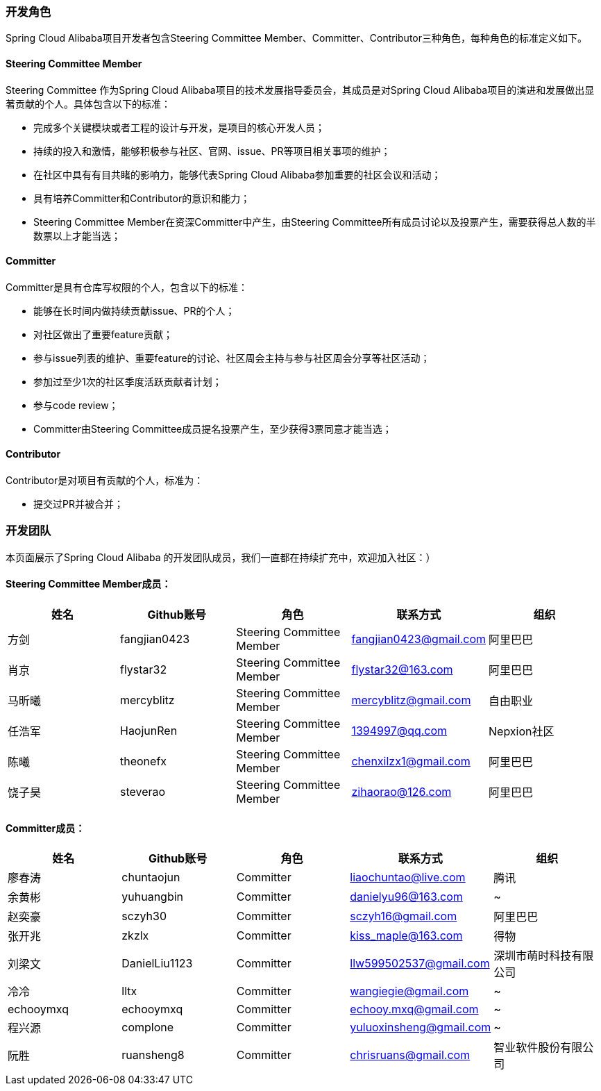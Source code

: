 === 开发角色
Spring Cloud Alibaba项目开发者包含Steering Committee Member、Committer、Contributor三种角色，每种角色的标准定义如下。

==== Steering Committee Member
Steering Committee 作为Spring Cloud Alibaba项目的技术发展指导委员会，其成员是对Spring Cloud Alibaba项目的演进和发展做出显著贡献的个人。具体包含以下的标准：

* 完成多个关键模块或者工程的设计与开发，是项目的核心开发人员；
* 持续的投入和激情，能够积极参与社区、官网、issue、PR等项目相关事项的维护；
* 在社区中具有有目共睹的影响力，能够代表Spring Cloud Alibaba参加重要的社区会议和活动；
* 具有培养Committer和Contributor的意识和能力；
* Steering Committee Member在资深Committer中产生，由Steering Committee所有成员讨论以及投票产生，需要获得总人数的半数票以上才能当选；

==== Committer
Committer是具有仓库写权限的个人，包含以下的标准：

* 能够在长时间内做持续贡献issue、PR的个人；
* 对社区做出了重要feature贡献；
* 参与issue列表的维护、重要feature的讨论、社区周会主持与参与社区周会分享等社区活动；
* 参加过至少1次的社区季度活跃贡献者计划；
* 参与code review；
* Committer由Steering Committee成员提名投票产生，至少获得3票同意才能当选；

==== Contributor
Contributor是对项目有贡献的个人，标准为：

* 提交过PR并被合并；

=== 开发团队

本页面展示了Spring Cloud Alibaba 的开发团队成员，我们一直都在持续扩充中，欢迎加入社区：）

==== Steering Committee Member成员：

|===
|姓名 |Github账号 |角色 |联系方式 |组织

|方剑
|fangjian0423
|Steering Committee Member
|fangjian0423@gmail.com
|阿里巴巴

|肖京
|flystar32
|Steering Committee Member
|flystar32@163.com
|阿里巴巴

|马昕曦
|mercyblitz
|Steering Committee Member
|mercyblitz@gmail.com
|自由职业

|任浩军
|HaojunRen
|Steering Committee Member
|1394997@qq.com
|Nepxion社区

|陈曦
|theonefx
|Steering Committee Member
|chenxilzx1@gmail.com
|阿里巴巴

|饶子昊
|steverao
|Steering Committee Member
|zihaorao@126.com
|阿里巴巴

|===


==== Committer成员：

|===
|姓名 |Github账号 |角色 |联系方式 |组织

|廖春涛
|chuntaojun
|Committer
|liaochuntao@live.com
|腾讯

|余黄彬
|yuhuangbin
|Committer
|danielyu96@163.com
|~

|赵奕豪
|sczyh30
|Committer
|sczyh16@gmail.com
|阿里巴巴

|张开兆
|zkzlx
|Committer
|kiss_maple@163.com
|得物

|刘梁文
|DanielLiu1123
|Committer
|llw599502537@gmail.com
|深圳市萌时科技有限公司

|冷冷
|lltx
|Committer
|wangiegie@gmail.com
|~

|echooymxq
|echooymxq
|Committer
|echooy.mxq@gmail.com
|~

|程兴源
|complone
|Committer
|yuluoxinsheng@gmail.com
|~

|阮胜
|ruansheng8
|Committer
|chrisruans@gmail.com
|智业软件股份有限公司

|===
